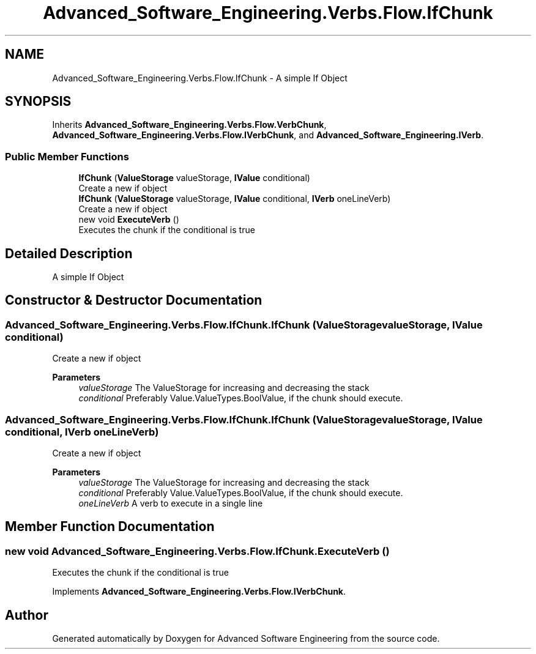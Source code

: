 .TH "Advanced_Software_Engineering.Verbs.Flow.IfChunk" 3 "Sat Dec 12 2020" "Advanced Software Engineering" \" -*- nroff -*-
.ad l
.nh
.SH NAME
Advanced_Software_Engineering.Verbs.Flow.IfChunk \- A simple If Object  

.SH SYNOPSIS
.br
.PP
.PP
Inherits \fBAdvanced_Software_Engineering\&.Verbs\&.Flow\&.VerbChunk\fP, \fBAdvanced_Software_Engineering\&.Verbs\&.Flow\&.IVerbChunk\fP, and \fBAdvanced_Software_Engineering\&.IVerb\fP\&.
.SS "Public Member Functions"

.in +1c
.ti -1c
.RI "\fBIfChunk\fP (\fBValueStorage\fP valueStorage, \fBIValue\fP conditional)"
.br
.RI "Create a new if object "
.ti -1c
.RI "\fBIfChunk\fP (\fBValueStorage\fP valueStorage, \fBIValue\fP conditional, \fBIVerb\fP oneLineVerb)"
.br
.RI "Create a new if object "
.ti -1c
.RI "new void \fBExecuteVerb\fP ()"
.br
.RI "Executes the chunk if the conditional is true "
.in -1c
.SH "Detailed Description"
.PP 
A simple If Object 


.SH "Constructor & Destructor Documentation"
.PP 
.SS "Advanced_Software_Engineering\&.Verbs\&.Flow\&.IfChunk\&.IfChunk (\fBValueStorage\fP valueStorage, \fBIValue\fP conditional)"

.PP
Create a new if object 
.PP
\fBParameters\fP
.RS 4
\fIvalueStorage\fP The ValueStorage for increasing and decreasing the stack
.br
\fIconditional\fP Preferably Value\&.ValueTypes\&.BoolValue, if the chunk should execute\&.
.RE
.PP

.SS "Advanced_Software_Engineering\&.Verbs\&.Flow\&.IfChunk\&.IfChunk (\fBValueStorage\fP valueStorage, \fBIValue\fP conditional, \fBIVerb\fP oneLineVerb)"

.PP
Create a new if object 
.PP
\fBParameters\fP
.RS 4
\fIvalueStorage\fP The ValueStorage for increasing and decreasing the stack
.br
\fIconditional\fP Preferably Value\&.ValueTypes\&.BoolValue, if the chunk should execute\&.
.br
\fIoneLineVerb\fP A verb to execute in a single line
.RE
.PP

.SH "Member Function Documentation"
.PP 
.SS "new void Advanced_Software_Engineering\&.Verbs\&.Flow\&.IfChunk\&.ExecuteVerb ()"

.PP
Executes the chunk if the conditional is true 
.PP
Implements \fBAdvanced_Software_Engineering\&.Verbs\&.Flow\&.IVerbChunk\fP\&.

.SH "Author"
.PP 
Generated automatically by Doxygen for Advanced Software Engineering from the source code\&.

